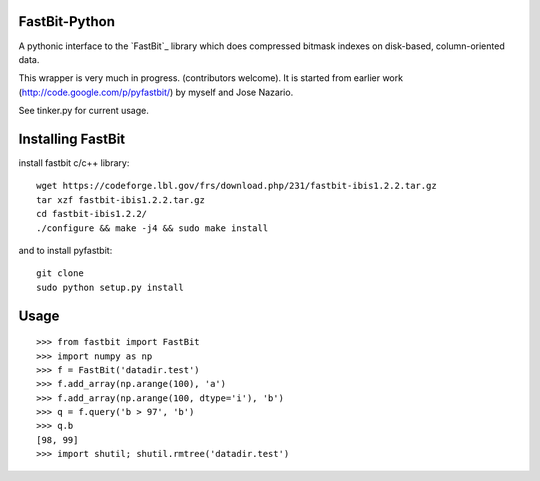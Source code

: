 FastBit-Python
==============

A pythonic interface to the `FastBit`_ library which
does compressed bitmask indexes on disk-based, column-oriented
data.


This wrapper is very much in progress. (contributors welcome).
It is started from earlier work (http://code.google.com/p/pyfastbit/) by myself
and Jose Nazario.


See tinker.py for current usage.

Installing FastBit
==================

install fastbit c/c++ library::

    wget https://codeforge.lbl.gov/frs/download.php/231/fastbit-ibis1.2.2.tar.gz
    tar xzf fastbit-ibis1.2.2.tar.gz
    cd fastbit-ibis1.2.2/
    ./configure && make -j4 && sudo make install

and to install pyfastbit::

    git clone
    sudo python setup.py install

Usage
=====

::

    >>> from fastbit import FastBit
    >>> import numpy as np
    >>> f = FastBit('datadir.test')
    >>> f.add_array(np.arange(100), 'a')
    >>> f.add_array(np.arange(100, dtype='i'), 'b')
    >>> q = f.query('b > 97', 'b')
    >>> q.b
    [98, 99]
    >>> import shutil; shutil.rmtree('datadir.test')

